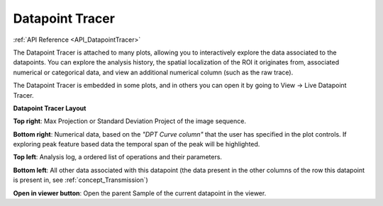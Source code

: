 .. _DatapointTracer:

Datapoint Tracer
****************

:ref:`API Reference <API_DatapointTracer>`

The Datapoint Tracer is attached to many plots, allowing you to interactively explore the data associated to the datapoints. You can explore the analysis history, the spatial localization of the ROI it originates from, associated numerical or categorical data, and view an additional numerical column (such as the raw trace).

The Datapoint Tracer is embedded in some plots, and in others you can open it by going to View -> Live Datapoint Tracer.

**Datapoint Tracer Layout**

.. image:: ./datapoint_tracer.png

**Top right**: Max Projection or Standard Deviation Project of the image sequence.

**Bottom right**: Numerical data, based on the *"DPT Curve column"* that the user has specified in the plot controls. If exploring peak feature based data the temporal span of the peak will be highlighted.

**Top left**: Analysis log, a ordered list of operations and their parameters.

**Bottom left**: All other data associated with this datapoint (the data present in the other columns of the row this datapoint is present in, see :ref:`concept_Transmission`)

**Open in viewer button**: Open the parent Sample of the current datapoint in the viewer.
